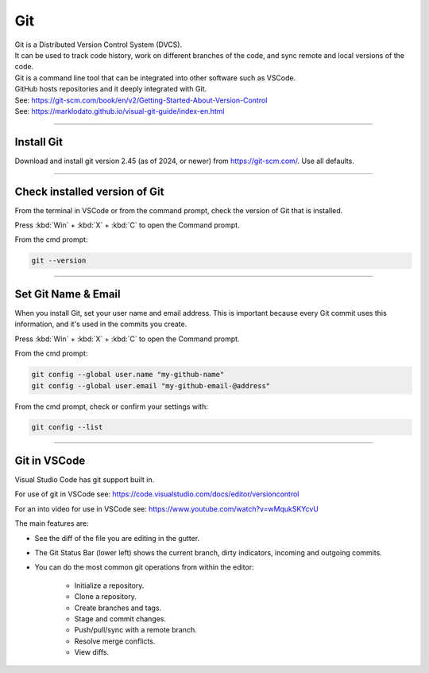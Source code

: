 ==============================
Git
==============================

| Git is a Distributed Version Control System (DVCS).
| It can be used to track code history, work on different branches of the code, and sync remote and local versions of the code. 
| Git is a command line tool that can be integrated into other software such as VSCode.
| GitHub hosts repositories and it deeply integrated with Git.
| See: https://git-scm.com/book/en/v2/Getting-Started-About-Version-Control
| See: https://marklodato.github.io/visual-git-guide/index-en.html

----

Install Git
------------------------------

Download and install git version 2.45 (as of 2024, or newer) from https://git-scm.com/. Use all defaults.

----

Check installed version of Git
---------------------------------

From the terminal in VSCode or from the command prompt, check the version of Git that is installed.

Press :kbd:`Win` + :kbd:`X` + :kbd:`C` to open the Command prompt. 

From the cmd prompt:

.. code-block::

    git --version

----

Set Git Name & Email
------------------------------

When you install Git, set your user name and email address. 
This is important because every Git commit uses this information, 
and it's used in the commits you create.

Press :kbd:`Win` + :kbd:`X` + :kbd:`C` to open the Command prompt. 

From the cmd prompt:

.. code-block::

    git config --global user.name "my-github-name"
    git config --global user.email "my-github-email-@address"

From the cmd prompt, check or confirm your settings with:

.. code-block::

    git config --list

----

Git in VSCode
------------------------------

Visual Studio Code has git support built in.

For use of git in VSCode see: https://code.visualstudio.com/docs/editor/versioncontrol

For an into video for use in VSCode see: https://www.youtube.com/watch?v=wMqukSKYcvU

The main features are:

* See the diff of the file you are editing in the gutter.
* The Git Status Bar (lower left) shows the current branch, dirty indicators, incoming and outgoing commits.
* You can do the most common git operations from within the editor:

    * Initialize a repository.
    * Clone a repository.
    * Create branches and tags.
    * Stage and commit changes.
    * Push/pull/sync with a remote branch.
    * Resolve merge conflicts.
    * View diffs.



